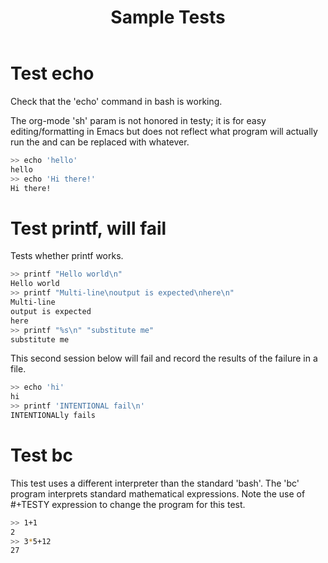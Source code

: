 #+TITLE: Sample Tests

* Test echo
Check that the 'echo' command in bash is working.

The org-mode 'sh' param is not honored in testy; it is for easy
editing/formatting in Emacs but does not reflect what program will
actually run the and can be replaced with whatever.

#+BEGIN_SRC sh
>> echo 'hello'
hello
>> echo 'Hi there!'
Hi there!
#+END_SRC

* Test printf, will fail
Tests whether printf works.

#+BEGIN_SRC sh
>> printf "Hello world\n"
Hello world
>> printf "Multi-line\noutput is expected\nhere\n"
Multi-line
output is expected
here
>> printf "%s\n" "substitute me"
substitute me
#+END_SRC

This second session below will fail and record the results of the
failure in a file.
#+BEGIN_SRC sh
>> echo 'hi'
hi
>> printf 'INTENTIONAL fail\n'
INTENTIONALly fails
#+END_SRC

* Test bc
This test uses a different interpreter than the standard 'bash'. The
'bc' program interprets standard mathematical expressions. Note the
use of #+TESTY expression to change the program for this test.

#+TESTY: program="bc -iq"
#+BEGIN_SRC sh
>> 1+1
2
>> 3*5+12
27
#+END_SRC
